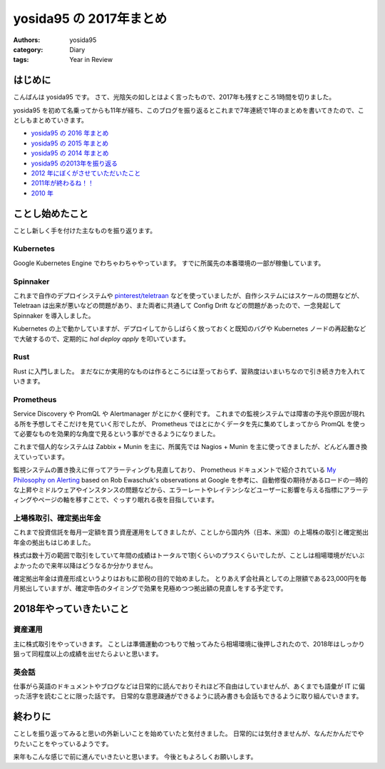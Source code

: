 yosida95 の 2017年まとめ
========================

:authors: yosida95
:category: Diary
:tags: Year in Review


はじめに
--------

こんばんは yosida95 です。
さて、光陰矢の如しとはよく言ったもので、2017年も残すところ1時間を切りました。

yosida95 を初めて名乗ってからも11年が経ち、このブログを振り返るとこれまで7年連続で1年のまとめを書いてきたので、ことしもまとめていきます。

- `yosida95 の 2016 年まとめ <{filename}/2016/12/31/yearly_report.rst>`_
- `yosida95 の 2015 年まとめ <{filename}/2015/12/31/yearly_report.rst>`_
- `yosida95 の 2014 年まとめ <{filename}/2014/12/29/130000.rst>`_
- `yosida95 の2013年を振り返る <{filename}/2013/12/31/111207.rst>`_
- `2012 年にぼくがさせていただいたこと <{filename}/2013/01/01/005050.rst>`_
- `2011年が終わるね！！ <{filename}/2011/12/31/235927.rst>`_
- `2010 年 <{filename}/2010/12/31/115758.rst>`_


ことし始めたこと
----------------

ことし新しく手を付けた主なものを振り返ります。

Kubernetes
~~~~~~~~~~

Google Kubernetes Engine でわちゃわちゃやっています。
すでに所属先の本番環境の一部が稼働しています。

Spinnaker
~~~~~~~~~

これまで自作のデプロイシステムや `pinterest/teletraan <https://github.com/pinterest/teletraan>`_ などを使っていましたが、自作システムにはスケールの問題などが、 Teletraan は出来が悪いなどの問題があり、また両者に共通して Config Drift などの問題があったので、一念発起して Spinnaker を導入しました。

Kubernetes の上で動かしていますが、デプロイしてからしばらく放っておくと既知のバグや Kubernetes ノードの再起動などで大破するので、定期的に `hal deploy apply` を叩いています。

Rust
~~~~

Rust に入門しました。
まだなにか実用的なものは作るところには至っておらず、習熟度はいまいちなので引き続き力を入れていきます。

Prometheus
~~~~~~~~~~

Service Discovery や PromQL や Alertmanager がとにかく便利です。
これまでの監視システムでは障害の予兆や原因が現れる所を予想してそこだけを見ていく形でしたが、 Prometheus ではとにかくデータを先に集めてしまってから PromQL を使って必要なものを効果的な角度で見るという事ができるようになりました。

これまで個人的なシステムは Zabbix + Munin を主に、所属先では Nagios + Munin を主に使ってきましたが、どんどん置き換えていっています。

監視システムの置き換えに伴ってアラーティングも見直しており、 Prometheus ドキュメントで紹介されている `My Philosophy on Alerting <https://docs.google.com/a/boxever.com/document/d/199PqyG3UsyXlwieHaqbGiWVa8eMWi8zzAn0YfcApr8Q/edit>`_ based on Rob Ewaschuk's observations at Google を参考に、自動修復の期待があるロードの一時的な上昇やミドルウェアやインスタンスの問題などから、エラーレートやレイテンシなどユーザーに影響を与える指標にアラーティングやページの軸を移すことで、ぐっすり眠れる夜を目指しています。

上場株取引、確定拠出年金
~~~~~~~~~~~~~~~~~~~~~~~~

これまで投資信託を毎月一定額を買う資産運用をしてきましたが、ことしから国内外（日本、米国）の上場株の取引と確定拠出年金の拠出もはじめました。

株式は数十万の範囲で取引をしていて年間の成績はトータルで1割くらいのプラスくらいでしたが、ことしは相場環境がだいぶよかったので来年以降はどうなるか分かりません。

確定拠出年金は資産形成というよりはおもに節税の目的で始めました。
とりあえず会社員としての上限額である23,000円を毎月拠出していますが、確定申告のタイミングで効果を見極めつつ拠出額の見直しをする予定です。


2018年やっていきたいこと
------------------------

資産運用
~~~~~~~~

主に株式取引をやっていきます。
ことしは準備運動のつもりで触ってみたら相場環境に後押しされたので、2018年はしっかり狙って同程度以上の成績を出せたらよいと思います。

英会話
~~~~~~

仕事がら英語のドキュメントやブログなどは日常的に読んでおりそれほど不自由はしていませんが、あくまでも語彙が IT に偏った活字を読むことに限った話です。
日常的な意思疎通ができるように読み書きも会話もできるように取り組んでいきます。


終わりに
--------

ことしを振り返ってみると思いの外新しいことを始めていたと気付きました。
日常的には気付きませんが、なんだかんだでやりたいことをやっているようです。

来年もこんな感じで前に進んでいきたいと思います。
今後ともよろしくお願いします。

